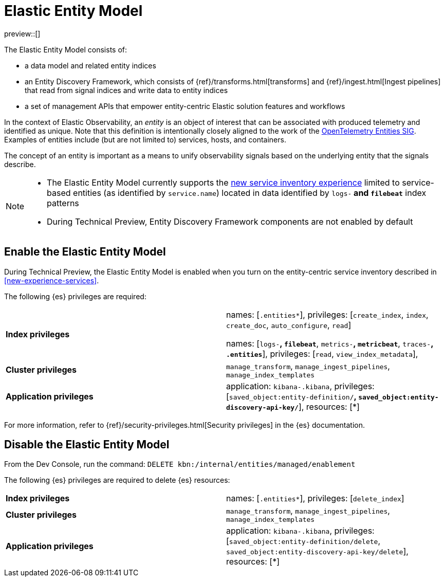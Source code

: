 [[elastic-entity-model]]
= Elastic Entity Model

preview::[]

The Elastic Entity Model consists of:

* a data model and related entity indices
* an Entity Discovery Framework, which consists of {ref}/transforms.html[transforms] and {ref}/ingest.html[Ingest pipelines] that read from signal indices and write data to entity indices
* a set of management APIs that empower entity-centric Elastic solution features and workflows

In the context of Elastic Observability,
an _entity_ is an object of interest that can be associated with produced telemetry and identified as unique.
Note that this definition is intentionally closely aligned to the work of the https://github.com/open-telemetry/oteps/blob/main/text/entities/0256-entities-data-model.md#data-model[OpenTelemetry Entities SIG].
Examples of entities include (but are not limited to) services, hosts, and containers.

The concept of an entity is important as a means to unify observability signals based on the underlying entity that the signals describe.

[NOTE]
====
* The Elastic Entity Model currently supports the <<new-experience-services,new service inventory experience>> limited to service-based entities (as identified by `service.name`) located in data identified by `logs-*` and `filebeat*` index patterns
* During Technical Preview, Entity Discovery Framework components are not enabled by default
====

[discrete]
== Enable the Elastic Entity Model

During Technical Preview,
the Elastic Entity Model is enabled when you turn on the entity-centric service inventory described in <<new-experience-services>>.

The following {es} privileges are required:

[cols="1,1"]
|====
|**Index privileges**
|names: [`.entities*`], privileges: [`create_index`, `index`, `create_doc`, `auto_configure`, `read`]

names: [`logs-*`, `filebeat*`, `metrics-*`, `metricbeat*`, `traces-*`, `.entities*`], privileges: [`read`, `view_index_metadata`],
|**Cluster privileges**
|`manage_transform`, `manage_ingest_pipelines`, `manage_index_templates`

|**Application privileges**
|application: `kibana-.kibana`, privileges: [`saved_object:entity-definition/*`, `saved_object:entity-discovery-api-key/*`], resources: [*]
|====

For more information, refer to {ref}/security-privileges.html[Security privileges] in the {es} documentation.

[discrete]
== Disable the Elastic Entity Model

From the Dev Console, run the command: `DELETE kbn:/internal/entities/managed/enablement`

The following {es} privileges are required to delete {es} resources:

[cols="1,1"]
|====
|**Index privileges**
|names: [`.entities*`], privileges: [`delete_index`]

|**Cluster privileges**
|`manage_transform`, `manage_ingest_pipelines`, `manage_index_templates`

|**Application privileges**
|application: `kibana-.kibana`, privileges: [`saved_object:entity-definition/delete`, `saved_object:entity-discovery-api-key/delete`], resources: [*]
|====

